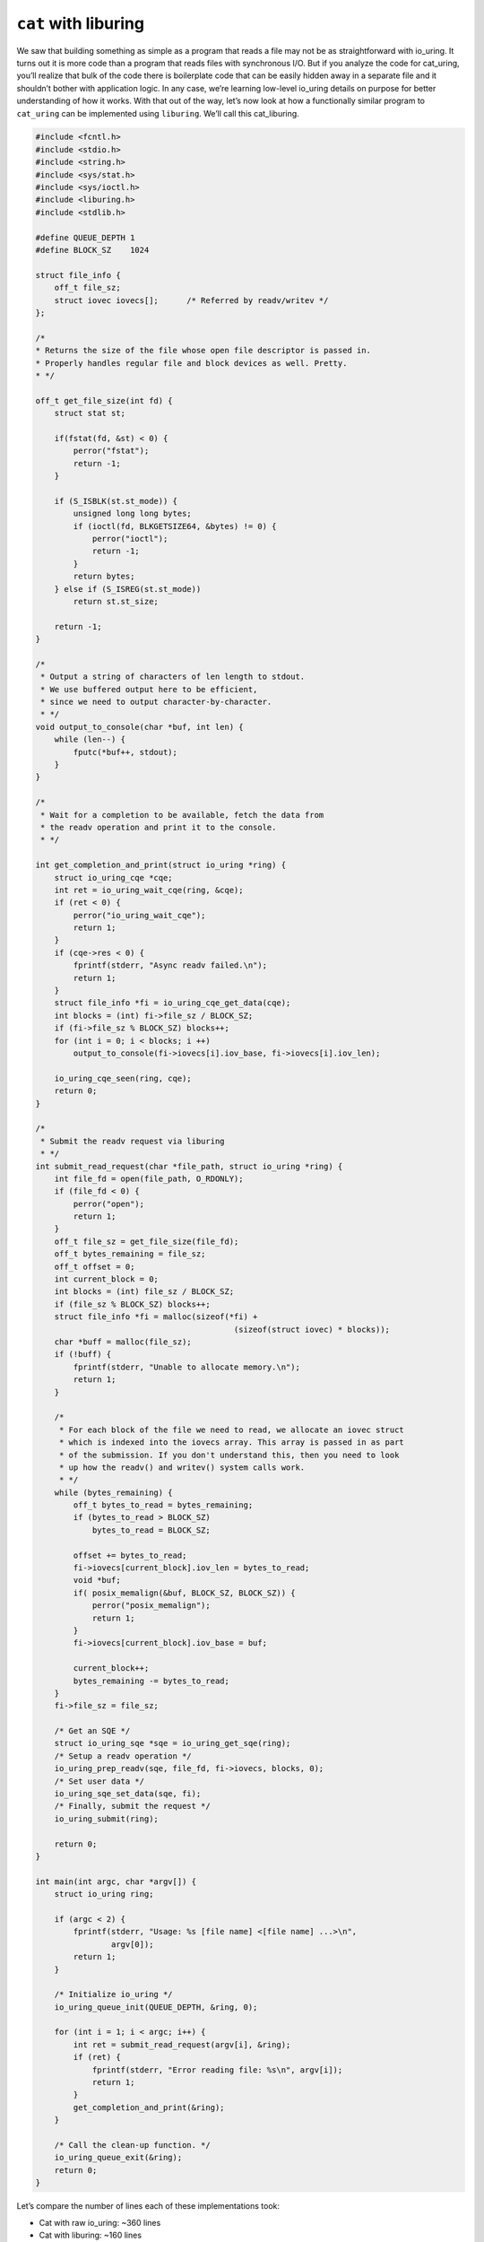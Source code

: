 .. _cat_liburing:

``cat`` with liburing
=====================
We saw that building something as simple as a program that reads a file may not be as straightforward with io_uring. It turns out it is more code than a program that reads files with synchronous I/O. But if you analyze the code for cat_uring, you’ll realize that bulk of the code there is boilerplate code that can be easily hidden away in a separate file and it shouldn’t bother with application logic. In any case, we’re learning low-level io_uring details on purpose for better understanding of how it works. With that out of the way, let’s now look at how a functionally similar program to ``cat_uring`` can be implemented using ``liburing``. We’ll call this cat_liburing.

.. code-block:: c
  :name: eg-cat-uring

  #include <fcntl.h>
  #include <stdio.h>
  #include <string.h>
  #include <sys/stat.h>
  #include <sys/ioctl.h>
  #include <liburing.h>
  #include <stdlib.h>

  #define QUEUE_DEPTH 1
  #define BLOCK_SZ    1024

  struct file_info {
      off_t file_sz;
      struct iovec iovecs[];      /* Referred by readv/writev */
  };

  /*
  * Returns the size of the file whose open file descriptor is passed in.
  * Properly handles regular file and block devices as well. Pretty.
  * */

  off_t get_file_size(int fd) {
      struct stat st;

      if(fstat(fd, &st) < 0) {
          perror("fstat");
          return -1;
      }

      if (S_ISBLK(st.st_mode)) {
          unsigned long long bytes;
          if (ioctl(fd, BLKGETSIZE64, &bytes) != 0) {
              perror("ioctl");
              return -1;
          }
          return bytes;
      } else if (S_ISREG(st.st_mode))
          return st.st_size;

      return -1;
  }

  /*
   * Output a string of characters of len length to stdout.
   * We use buffered output here to be efficient,
   * since we need to output character-by-character.
   * */
  void output_to_console(char *buf, int len) {
      while (len--) {
          fputc(*buf++, stdout);
      }
  }

  /*
   * Wait for a completion to be available, fetch the data from
   * the readv operation and print it to the console.
   * */
     
  int get_completion_and_print(struct io_uring *ring) {
      struct io_uring_cqe *cqe;
      int ret = io_uring_wait_cqe(ring, &cqe);
      if (ret < 0) {
          perror("io_uring_wait_cqe");
          return 1;
      }
      if (cqe->res < 0) {
          fprintf(stderr, "Async readv failed.\n");
          return 1;
      }
      struct file_info *fi = io_uring_cqe_get_data(cqe);
      int blocks = (int) fi->file_sz / BLOCK_SZ;
      if (fi->file_sz % BLOCK_SZ) blocks++;
      for (int i = 0; i < blocks; i ++)
          output_to_console(fi->iovecs[i].iov_base, fi->iovecs[i].iov_len);
          
      io_uring_cqe_seen(ring, cqe);
      return 0;
  }
  
  /*
   * Submit the readv request via liburing
   * */
  int submit_read_request(char *file_path, struct io_uring *ring) {
      int file_fd = open(file_path, O_RDONLY);
      if (file_fd < 0) {
          perror("open");
          return 1;
      }
      off_t file_sz = get_file_size(file_fd);
      off_t bytes_remaining = file_sz;
      off_t offset = 0;
      int current_block = 0;
      int blocks = (int) file_sz / BLOCK_SZ;
      if (file_sz % BLOCK_SZ) blocks++;
      struct file_info *fi = malloc(sizeof(*fi) +
                                            (sizeof(struct iovec) * blocks));
      char *buff = malloc(file_sz);
      if (!buff) {
          fprintf(stderr, "Unable to allocate memory.\n");
          return 1;
      }

      /*
       * For each block of the file we need to read, we allocate an iovec struct
       * which is indexed into the iovecs array. This array is passed in as part
       * of the submission. If you don't understand this, then you need to look
       * up how the readv() and writev() system calls work.
       * */
      while (bytes_remaining) {
          off_t bytes_to_read = bytes_remaining;
          if (bytes_to_read > BLOCK_SZ)
              bytes_to_read = BLOCK_SZ;
              
          offset += bytes_to_read;
          fi->iovecs[current_block].iov_len = bytes_to_read;
          void *buf;
          if( posix_memalign(&buf, BLOCK_SZ, BLOCK_SZ)) {
              perror("posix_memalign");
              return 1;
          }
          fi->iovecs[current_block].iov_base = buf;
          
          current_block++;
          bytes_remaining -= bytes_to_read;
      }
      fi->file_sz = file_sz;
      
      /* Get an SQE */
      struct io_uring_sqe *sqe = io_uring_get_sqe(ring);
      /* Setup a readv operation */
      io_uring_prep_readv(sqe, file_fd, fi->iovecs, blocks, 0);
      /* Set user data */
      io_uring_sqe_set_data(sqe, fi);
      /* Finally, submit the request */
      io_uring_submit(ring);
      
      return 0;
  }

  int main(int argc, char *argv[]) {
      struct io_uring ring;

      if (argc < 2) {
          fprintf(stderr, "Usage: %s [file name] <[file name] ...>\n",
                  argv[0]);
          return 1;
      }

      /* Initialize io_uring */
      io_uring_queue_init(QUEUE_DEPTH, &ring, 0);
      
      for (int i = 1; i < argc; i++) {
          int ret = submit_read_request(argv[i], &ring);
          if (ret) {
              fprintf(stderr, "Error reading file: %s\n", argv[i]);
              return 1;
          }
          get_completion_and_print(&ring);
      }
      
      /* Call the clean-up function. */
      io_uring_queue_exit(&ring);
      return 0;
  }

Let’s compare the number of lines each of these implementations took:

* Cat with raw io_uring: ~360 lines
* Cat with liburing: ~160 lines

Now, that’s some real reduction in the number of lines of code with liburing. And with all the boilerplate code out of the way, the logic pops out. Let’s run through that quickly. We initialize io_uring like this:

.. code-block:: c

  io_uring_queue_init(QUEUE_DEPTH, &ring, 0);

In the function submit_read_request(), we get an SQE, prepare it for a readv operation and submit it.

.. code-block:: c

    /* Get an SQE */
    struct io_uring_sqe *sqe = io_uring_get_sqe(ring);
    /* Setup a readv operation */
    io_uring_prep_readv(sqe, file_fd, fi->iovecs, blocks, 0);
    /* Set user data */
    io_uring_sqe_set_data(sqe, fi);
    /* Finally, submit the request */
    io_uring_submit(ring);

We wait for a completion event and get the user data we set on the submission side like this:

.. code-block:: c

    struct io_uring_cqe *cqe;
    int ret = io_uring_wait_cqe(ring, &cqe);
    struct file_info *fi = io_uring_cqe_get_data(cqe);

Of course, this is so much more simpler to use compared to using the raw interface.


